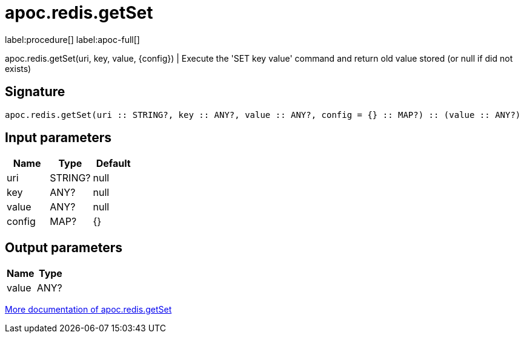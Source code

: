 ////
This file is generated by DocsTest, so don't change it!
////

= apoc.redis.getSet
:description: This section contains reference documentation for the apoc.redis.getSet procedure.

label:procedure[] label:apoc-full[]

[.emphasis]
apoc.redis.getSet(uri, key, value, \{config}) | Execute the 'SET key value' command and return old value stored (or null if did not exists)

== Signature

[source]
----
apoc.redis.getSet(uri :: STRING?, key :: ANY?, value :: ANY?, config = {} :: MAP?) :: (value :: ANY?)
----

== Input parameters
[.procedures, opts=header]
|===
| Name | Type | Default 
|uri|STRING?|null
|key|ANY?|null
|value|ANY?|null
|config|MAP?|{}
|===

== Output parameters
[.procedures, opts=header]
|===
| Name | Type 
|value|ANY?
|===

xref::database-integration/redis.adoc[More documentation of apoc.redis.getSet,role=more information]

